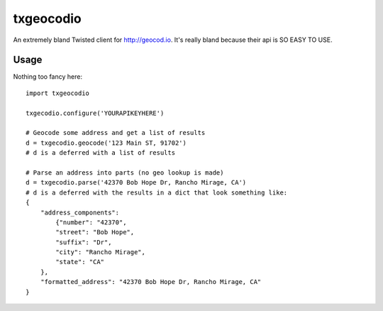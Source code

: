 ===============================
txgeocodio
===============================
An extremely bland Twisted client for http://geocod.io. It's really bland because their api is SO EASY TO USE.

Usage
------
Nothing too fancy here::

    import txgeocodio

    txgecodio.configure('YOURAPIKEYHERE')

    # Geocode some address and get a list of results
    d = txgecodio.geocode('123 Main ST, 91702')
    # d is a deferred with a list of results

    # Parse an address into parts (no geo lookup is made)
    d = txgecodio.parse('42370 Bob Hope Dr, Rancho Mirage, CA')
    # d is a deferred with the results in a dict that look something like:
    {
        "address_components":
            {"number": "42370",
            "street": "Bob Hope",
            "suffix": "Dr",
            "city": "Rancho Mirage",
            "state": "CA"
        },
        "formatted_address": "42370 Bob Hope Dr, Rancho Mirage, CA"
    }
